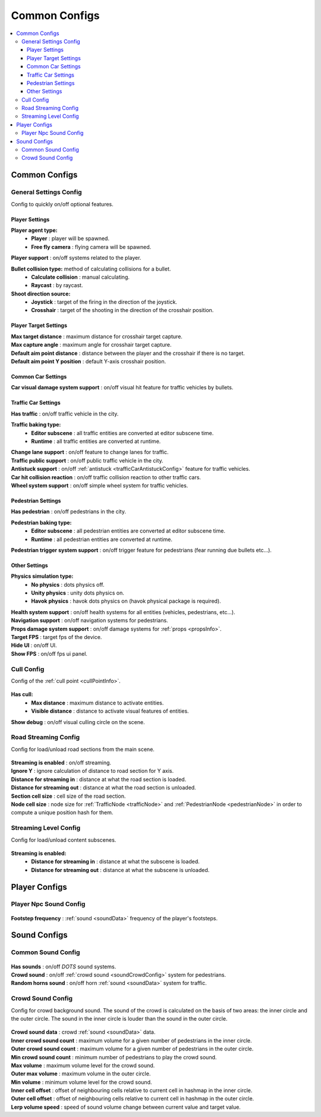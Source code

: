 Common Configs
=====

.. _commonConfigs:

.. contents::
   :local:

Common Configs
-------------------

.. _generalSettingsConfig:

General Settings Config
~~~~~~~~~~~~

Config to quickly on/off optional features.

	.. image:: /images/configs/common/GeneralSettingsConfig.png

Player Settings
^^^^^^^^^^^^^^^^^^^^^^
	
**Player agent type:**
	* **Player** : player will be spawned.
	* **Free fly camera** :	flying camera will be spawned.
	
| **Player support** : on/off systems related to the player.

**Bullet collision type:** method of calculating collisions for a bullet.
	* **Calculate collision** : manual calculating.
	* **Raycast** : by raycast.
	
**Shoot direction source:**
	* **Joystick** : target of the firing in the direction of the joystick.
	* **Crosshair** : target of the shooting in the direction of the crosshair position.

Player Target Settings
^^^^^^^^^^^^^^^^^^^^^^

| **Max target distance** : maximum distance for crosshair target capture.
| **Max capture angle** :	maximum angle for crosshair target capture.
| **Default aim point distance** : distance between the player and the crosshair if there is no target.	
| **Default aim point Y position** : default Y-axis crosshair position.	

Common Car Settings
^^^^^^^^^^^^^^^^^^^^^^

| **Car visual damage system support** : on/off visual hit feature for traffic vehicles by bullets.	

Traffic Car Settings
^^^^^^^^^^^^^^^^^^^^^^

| **Has traffic** : on/off traffic vehicle in the city.	

**Traffic baking type:**  
	* **Editor subscene** : all traffic entities are converted at editor subscene time.
	* **Runtime** : all traffic entities are converted at runtime.

| **Change lane support** : on/off feature to change lanes for traffic.
| **Traffic public support** : on/off public traffic vehicle in the city.	
| **Antistuck support** :	on/off :ref:`antistuck <trafficCarAntistuckConfig>` feature for traffic vehicles.	
| **Car hit collision reaction** : on/off traffic collision reaction to other traffic cars.
| **Wheel system support** : on/off simple wheel system for traffic vehicles.	

Pedestrian Settings
^^^^^^^^^^^^^^^^^^^^^^

| **Has pedestrian** : on/off pedestrians in the city.	

**Pedestrian baking type:**  
	* **Editor subscene** : all pedestrian entities are converted at editor subscene time.
	* **Runtime** : all pedestrian entities are converted at runtime.
	
| **Pedestrian trigger system support** : on/off trigger feature for pedestrians (fear running due bullets etc...).

Other Settings
^^^^^^^^^^^^^^^^^^^^^^

**Physics simulation type:**
	* **No physics** : dots physics off.
	* **Unity physics** : unity dots physics on.
	* **Havok physics** : havok dots physics on (havok physical package is required).
	
| **Health system support** : on/off health systems for all entities (vehicles, pedestrians, etc...).
| **Navigation support** : on/off navigation systems for pedestrians.

.. _propsDamageOption:

| **Props damage system support** : on/off damage systems for :ref:`props <propsInfo>`.
| **Target FPS** : target fps of the device.
| **Hide UI** : on/off UI.
| **Show FPS** : on/off fps ui panel.
	
.. _cullConfig:

Cull Config
~~~~~~~~~~~~

Config of the :ref:`cull point <cullPointInfo>`.

	.. image:: /images/configs/common/CullConfig.png
	
**Has cull:**
	* **Max distance** : maximum distance to activate entities.
	* **Visible distance** : distance to activate visual features of entities.
| **Show debug** : on/off visual culling circle on the scene.
	
.. _roadStreamingConfig:

Road Streaming Config
~~~~~~~~~~~~

Config for load/unload road sections from the main scene.

	.. image:: /images/configs/common/RoadStreamingConfig.png
	
| **Streaming is enabled** : on/off streaming.
| **Ignore Y** : ignore calculation of distance to road section for Y axis.
| **Distance for streaming in** : distance at what the road section is loaded.
| **Distance for streaming out** : distance at what the road section is unloaded.
| **Section cell size** : cell size of the road section.
| **Node cell size** : node size for :ref:`TrafficNode <trafficNode>` and :ref:`PedestrianNode <pedestrianNode>` in order to compute a unique position hash for them.

.. _streamingLevelConfig:

Streaming Level Config
~~~~~~~~~~~~

Config for load/unload content subscenes.

	.. image:: /images/configs/common/StreamingLevelConfig.png
	
**Streaming is enabled:**
	* **Distance for streaming in** : distance at what the subscene is loaded.
	* **Distance for streaming out** : distance at what the subscene is unloaded.

Player Configs
-------------------	

Player Npc Sound Config
~~~~~~~~~~~~

	.. image:: /images/configs/common/PlayerNpcSoundConfig.png
	
| **Footstep frequency** : :ref:`sound <soundData>` frequency of the player's footsteps.
	
Sound Configs
-------------------	

.. _soundConfig:

Common Sound Config
~~~~~~~~~~~~

	.. image:: /images/configs/common/CommonSoundConfig.png
	
| **Has sounds** : on/off `DOTS` sound systems.
| **Crowd sound** : on/off :ref:`crowd sound <soundCrowdConfig>` system for pedestrians.
| **Random horns sound** : on/off horn :ref:`sound <soundData>` system for traffic.
	
.. _soundCrowdConfig:
	
Crowd Sound Config
~~~~~~~~~~~~

Сonfig for crowd background sound. The sound of the crowd is calculated on the basis of two areas: the inner circle and the outer circle. The sound in the inner circle is louder than the sound in the outer circle.

	.. image:: /images/configs/common/CrowdSoundConfig.png
	
| **Crowd sound data** : crowd :ref:`sound <soundData>` data.
| **Inner crowd sound count** : maximum volume for a given number of pedestrians in the inner circle.
| **Outer crowd sound count** : maximum volume for a given number of pedestrians in the outer circle.
| **Min crowd sound count** : minimum number of pedestrians to play the crowd sound.
| **Max volume** : maximum volume level for the crowd sound.
| **Outer max volume** : maximum volume in the outer circle.
| **Min volume** : minimum volume level for the crowd sound.
| **Inner cell offset** : offset of neighbouring cells relative to current cell in hashmap in the inner circle.
| **Outer cell offset** : offset of neighbouring cells relative to current cell in hashmap in the outer circle.
| **Lerp volume speed** : speed of sound volume change between current value and target value.
